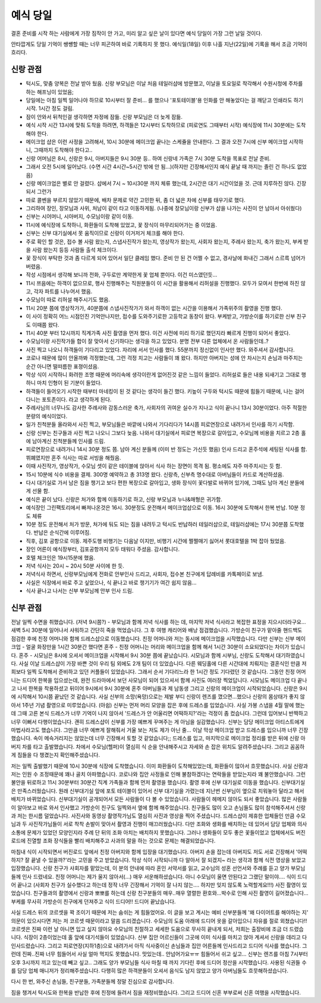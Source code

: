 예식 당일
==================

결혼 준비를 시작 하는 사람에게 가장 짐작이 안 가고, 미리 알고 싶은 날이 있다면 예식 당일이 가장 그런 날일 것이다.

안타깝게도 당일 기억이 쌩썡할 때는 너무 피곤하여 바로 기록하지 못 했다.
예식일(18일) 이후 나흘 지난(22일)에 기록을 해서 조금 기억이 흐리다.

신랑 관점
---------
- 턱시도, 맞춤 양복은 전날 받아 뒀음. 신랑 부모님은 이날 처음 테일러샵에 방문했고, 이날을 토요일로 착각해서 수원시청에 주차를 하는 해프닝이 있었음;
- 당일에는 아침 일찍 일어나야 하므로 10시부터 잘 준비... 를 했으나 '포토테이블'용 인화를 안 해놓았다는 걸 깨닫고 인쇄라도 하기 시작. 1시간 정도 걸림.
- 잠이 안와서 뒤척인걸 생각하면 자정에 잠듦. 신랑 부모님은 더 늦게 잠듦.
- 예식 시작 시간 13시에 맞춰 도착을 하려면, 하객들은 12시부터 도착하므로 (피로연도 그때부터 시작) 예식장에 11시 30분에는 도착해야 한다.
- 메이크업 샵은 이런 사정을 고려해서, 10시 30분에 메이크업 끝나는 스케쥴을 안내한다. 그 결과 오전 7시에 신부 메이크업 시작하니, 그때까지 도착해야 한다고..
- 신랑 어머님은 8시, 신랑은 9시, 아버지들은 9시 30분 등.. 하여 신랑네 가족은 7시 30분 도착을 목표로 전날 준비.
- 그래서 오전 5시에 일어났다. (수면 시간 4시간~5시간 밖에 안 됨...)(하지만 긴장해서인지 예식 끝날 때 까지는 졸린 건 하나도 없었음)
- 신랑 메이크업은 별로 안 걸렸다. 샵에서 7시 ~ 10시30분 까지 체류 했는데, 2시간은 대기 시간이었을 것. 근데 지루하진 않다. 긴장되서 그런가
- 따로 콜벤을 부르지 않았기 때문에, 배차 문제로 약간 고민한 뒤, 좀 더 넓은 차에 신부를 태우기로 했다.
- 그리하여 장인, 장모님과 사위, 처남이 같이 타고 이동하게됨. (나중에 장모님이랑 신부가 샵을 나가는 사진이 안 남아서 아쉬웠다)
- 신부는 시어머니, 시아버지, 수모님이랑 같이 이동.
- 11시에 예식장에 도착하니, 화환들이 도착해 있었고, 꽃 장식이 마무리되어가는 중 이었음.
- 신부는 신부 대기실에서 못 움직이므로 신랑이 이거저거 체크를 해야 한다.
- 주로 확인 할 것은, 접수 볼 사람 왔는지, 스냅사진작가 왔는지, 영상작가 왔는지, 사회자 왔는지, 주례사 왔는지, 축가 왔는지, 부케 받을 사람 왔는지 등등 사람들 출석 체크이다.
- 꽃 장식이 부탁한 것과 좀 다르게 되어 있어서 일단 클레임 했다. 준비 안 된 건 어쩔 수 없고, 경사날에 화내긴 그래서 스르륵 넘어가버렸음.
- 작성 시점에서 생각해 보니까 전화, 구두로만 계약한게 꽃 업체 뿐이다. 이건 미스였던듯...
- 11시 쯔음에는 하객이 없으므로, 행사 진행해주는 직원분들이 이 시간을 활용해서 리허설을 진행했다. 모두가 모여서 한번에 하진 않고, 각자 파트를 나누어서 했음.
- 수모님이 따로 리허설 해주시기도 했음.
- 11시 20분 쯤에 영상작가가, 40분쯤에 스냅사진작가가 와서 하객이 없는 시간을 이용해서 가족위주의 촬영을 진행 했다.
- 이 사이 정확히 어느 시점인진 기억안나지만, 접수를 도와주기로한 고등학교 동창이 왔다. 부케받고, 가방순이를 하기로한 신부 친구도 이때쯤 왔다.
- 11시 40분 부터 12시까지 직계가족 사진 촬영을 먼저 했다. 이건 사전에 미리 하기로 했던지라 빠르게 진행이 되어서 좋았다.
- 수모님이랑 사진작가들 합이 잘 맞아서 신기하다는 생각을 하고 있었다. 분명 전부 다른 업체에서 온 사람들인데..?
- 사진 찍고 나오니 하객들이 기다리고 있었다. 자리에 서서 인사를 했다. 55분까지 정신없이 인사만 했다. 와주셔서 감사합니다.
- 코로나 때문에 많이 안올까봐 걱정했는데, 그런 걱정 치고는 사람들이 꽤 왔다. 하지만 아버지는 성에 안 차시는지 손님과 마주치는 순간 아니면 떨떠름한 표졍이셨음.
- 막상 식이 시작하니 화려한 조명 때문에 머리속에 생각이란게 없어진것 같은 느낌이 들었다. 리허설로 들은 내용 되새기고 그대로 행하니 마치 인형이 된 기분이 들었다.
- 하객들이 들어오기 시작한 때부터 마네킹이 된 것 같다는 생각이 들긴 했다. 키높이 구두와 턱시도 때문에 힘들기 때문에, 나는 걸어다니는 포토존이다. 라고 생각하게 된다.
- 주례사님의 너무나도 감사한 주례사와 감동스러운 축가, 사회자의 귀여운 실수가 지나고 식이 끝나니 13시 30분이었다. 아주 적절한 분량의 예식이었다.
- 일가 친척분들 올라와서 사진 찍고, 부모님들은 바깥에 나와서 기다리다가 14시쯤 피로연장으로 내려가서 인사를 하기 시작함.
- 신랑 신부는 친구들과 사진 찍고 나오니 그보다 늦음. 나와서 대기실에서 피로연 복장으로 갈아입고, 수모님께 비용을 치르고 2층 홀에 남아계신 친척분들께 인사를 드림.
- 피로연장으로 내려가니 14시 30분 정도 쯤. 남아 계신 분들께 (이미 반 정도는 가신듯 했음) 인사 드리고 혼주석에 세팅된 식사를 함. 뷔폐였지만 혼주 식사는 따로 서빙을 해줬음.
- 이때 사진작가, 영상작가, 수모님 셋이 같은 테이블에 앉아서 식사 하는 장면이 목격 됨. 평소에도 자주 마주치시는 듯 함.
- 15시 10분에 식수 비용을 결제. 300명 예약하고 총 313명 왔다. 신랑측, 신부측 명수대로 아버님들이 카드로 계산하셨음.
- 다시 대기실로 가서 남은 짐을 챙기고 보다 편한 복장으로 갈아입고, 생화 장식이 꽃다발로 바뀌어 있기에, 그때도 남아 계신 분들에게 선물 함.
- 예식은 끝이 났다. 신랑은 처가와 함께 이동하기로 하고, 신랑 부모님과 누나&매형은 귀가함.
- 예식장인 그린팩토리에서 빠져나온것은 16시. 30분정도 운전해서 메이크업샵으로 이동. 16시 30분에 도착해서 한복 반납. 10분 정도 체류
- 10분 정도 운전해서 처가 방문, 처가에 둬도 되는 짐을 내려두고 턱시도 반납하러 테일러샵으로, 테일러샵에는 17시 30분쯤 도착했다. 반납은 순식간에 이루어짐.
- 직후, 김포 공항으로 이동. 제주도행 비행기는 다음날 이지만, 비행기 시간에 쩔쩔매기 싫어서 롯대호텔을 1박 잡아 뒀었음.
- 장인 어른이 예식장부터, 김포공항까지 모두 태워다 주셨음. 감사합니다.
- 호텔 체크인은 19시15분에 했음.
- 저녁 식사는 20시 ~ 20시 50분 사이에 한 듯.
- 저녁식사 하면서, 신랑부모님에게 전화로 안부인사 드리고, 사회자, 접수본 친구에게 답례비를 카톡페이로 보냄.
- 사실은 식장에서 바로 주고 싶었으나, 식 끝나고 바로 챙기기가 여간 쉽지 않음...
- 식사 끝나고 나서는 신부 부모님께 안부 인사 드림.


신부 관점
---------
전날 일찍 수면을 취했습니다. (저녁 9시쯤?) - 부모님과 함께 저녁 식사를 하는 데, 마지막 저녁 식사라고 복잡한 표정을 지으시더라구요...
새벽 5시 30분에 일어나서 샤워하고 간단히 죽을 먹었습니다. 그 후 여행 캐리어와 배낭 점검했습니다.
가방순이 친구가 맡아줄 핸드백도 점검한 후에 친정 어머니와 함께 드레스샵으로 이동했습니다.
친정 어머니와 저는 동시에 메이크업을 시작했습니다.
다만 신부는 신부 메이크업 - 얼굴 화장만을 1시간 30분간 했다면 혼주 - 친정 어머니는 머리와 메이크업을 함께 해서 1시간 30분이 소요되었다는 차이가 있습니다.
혼주 - 시모님은 8시에 오셔서 메이크업을 시작해서 9시 30분 쯤에 끝났습니다. 시모님과 함께 시부님, 신랑도 도착해서 대기하였습니다.
사실 이날 드레스샵이 가장 바쁜 것이 우리 팀 외에도 2개 팀이 더 있었습니다.
다른 웨딩홀에 다른 시간대에 치뤄지는 결혼식인 만큼 저희보다 일찍 도착해서 준비하고 있던 커플들이 있었습니다.
그래서 순서 기다리느라 한 1시간 정도 기다렸던 것 같습니다.
그동안 친정 어머니는 드디어 한복을 입으셨는데, 완전 드라마에서 보던 사모님이 되어 있으셔서 함께 사진도 여러장 찍었답니다.
시모님도 메이크업 다 끝나고 나서 한복을 착용하셨고 뒤이어 9시에서 9시 30분에 혼주 아버님들과 제 남동생 그리고 신랑의 메이크업이 시작되었습니다.
신랑은 9시에 시작해서 10시쯤 끝났던 것 같습니다.
사실 신부의 소망(욕망)으로는 제발 부디 신랑이 렌즈를 꼈으면...했으나 신랑의 몸상태가 좋지 않아서 1주년 기념 촬영으로 미루었습니다. (아쉽)
신부는 먼저 머리 모양을 잡은 후에 드레스를 입었습니다.
사실 가봉 스냅을 4월 말에 했는데 그때 고른 본식 드레스가 너무 기억이 나지 않아서 '드레스가 안 어울리면 어떡하지?'라는 걱정이 좀 컸습니다.
그런데 입어보니 반짝하고 너무 이뻐서 다행이었습니다. 괜히 드레스샵이 신부를 가장 예쁘게 꾸며주는 게 아님을 실감했습니다.
신부는 담당 메이크업 아티스트에게 마법사라고도 했습니다. 그만큼 너무 예쁘게 잘해줘서 거울 보는 저도 제가 아닌 줄...
이날 막상 메이크업 받고 드레스를 입으니까 너무 긴장했습니다. 속이 메슥거리지는 않았는데 너무 긴장해서 토할 것 같았습니다;;
드레스를 입고, 마지막으로 메이크업 정리를 받은 뒤에 신랑 아버지 차를 타고 출발했습니다.
차에서 수모님(헬퍼)이 열심히 식 순을 안내해주시고 자세와 손 잡은 위치도 알려주셨습니다. 그리고 꼼꼼하게 짐들을 다 챙겼는지 확인해주셨습니다.

저는 일찍 출발했기 때문에 10시 30분에 식장에 도착했습니다. 이미 화환들이 도착해있었는데, 화환들이 많아서 흐뭇했습니다.
사실 신랑과 저는 인원 수 조정때문에 꽤나 골치 아파했습니다. 코로나와 집안 사정들로 인해 불참하겠다는 연락들을 받았는지라 꽤 불안했습니다.
그런 불안을 뒤로하고 11시 30분부터 30분간 직계 가족들과 함께 먼저 촬영을 했습니다.
촬영 후에 신부 대기실로 이동을 했습니다.
신부대기실은 만족스러웠습니다. 원래 신부대기실 앞에 포토 테이블이 있어서 신부 대기실을 가렸는데 지난번 신부님이 옆으로 치워놓아 달라고 해서 배치가 바뀌었습니다.
신부대기실이 공개되어서 모든 사람들이 다 볼 수 있었습니다. 사람들이 헤메지 않아도 되서 좋았습니다. 많은 사람들이 알아보고 바로 와서 인사했고 가방순이 친구도 일찍와서 옆에 함께 해주었습니다.
친구들도 많이 오고 손님들도 많이 참석해주셔서 신랑과 저는 한시름 덜었습니다.
사진사와 동영상 촬영작가님도 열심히 사진과 영상을 찍어 주셨습니다. 드레스샵이 제휴한 업체들인 만큼 수모님과 두 사진작가님들이 서로 착착 손발이 맞아서 촬영과 진행이 매끄러웠습니다.
다만 조화와 생화를 배치하는 데 있어서 담당 업체와 의사소통에 문제가 있었던 모양인지라 주례 단 뒤의 조화 아치는 배치하지 못했습니다.
그러나 생화들이 모두 좋은 꽃들이었고 업체에서도 버진 로드에 진열할 조화 장식들을 빨리 배치해주고 사과의 말을 하는 것으로 문제는 해결되었습니다.

마침내 식이 시작되면서 버진로드 앞에서 친정 아버지와 함께 입장을 대기했습니다.
아버지 손을 잡는데 아버지도 저도 서로 긴장해서 '어떡하지? 잘 끝낼 수 있을까?'라는 고민을 주고 받았습니다.
막상 식이 시작되니까 다 알아서 잘 되겠지~ 라는 생각과 함께 식전 영상을 보았고 입장했습니다.
신랑 친구가 사회자를 맡았는데, 이 분의 안내에 따라 혼인 서약서를 읽고, 교수님의 성혼 선언서와 주례를 듣고 양가 부모님들께 인사 드렸네요.
친정 어머니는 제가 울지 않아서(...) 매우 서운해하셨습니다. 아니 수모님이 울면 안된다고 그랬단 말이야....
식이 드디어 끝나고 (사회자 친구가 실수했다고 하는데 정작 너무 긴장해서 기억이 잘 나지 않는.... 하지만 잊지 않도록 노력할게요!!!) 사진 촬영이 있었습니다.
친구들과의 촬영에서 신랑과 뽀뽀를 하는데 신랑 친구분들의 매우..매우 열렬한 환호와...박수로 인해 사진 촬영이 길어졌습니다...
부케를 무사히 가방순이 친구에게 던져주고 식이 드디어!! 드디어 끝났습니다.

사실 드레스 뒤의 코르셋을 꽉 조이기 때문에 저는 숨쉬는 게 힘들었어요.
이 글을 보고 계시는 예비 신부분들께 '왜 다이어트를 해야하는 지' 의문이 있으시다면 저는 저 코르셋 때문이라고 말씀 드리겠습니다.
수모님의 도움 아래에 드디어 옷을 갈아입으니 자유를 절로 외쳤습니다!! 코르셋은 진짜 이런 날 아니면 입고 싶지 않아요
수모님의 친절하고 세세한 도움으로 무사히 끝내게 되서, 저희는 출장비에 조금 더 드렸습니다.
식장이 2층이었는데 홀 앞에 대기석들이 있었습니다. 신부 집안 어르신들이 그곳에 이미 식사를 마치고 앉아 계셔서 신랑을 데리고 다 인사드렸습니다.
그리고 피로연장(지하1층)으로 내려가서 아직 식사중이신 손님들과 집안 어른들께 인사드리고 드디어 식사를 했습니다.
그런데 진짜..진짜 너무 힘들어서 사실 얼마 먹지도 못했습니다.
맛있는데.. 안넘어가요ㅠㅠ 힘들어서 쉬고 싶고... 신부는 렌즈를 아침 7시부터 오후 3시까지 끼고 있는데 빼고 싶고..
그래도 양가 부모님들 식사 마칠 때 까지 기다린 후에 드디어 정산을 시작했습니다.
사용된 식권들 수를 담당 업체 매니저가 정리해주셨습니다. 다행히 많은 하객분들이 오셔서 음식도 남지 않았고 양가 아버님들도 흐뭇해하셨습니다.

다시 한 번, 와주신 손님들, 친구분들, 가족분들께 정말 진심으로 감사합니다.

짐을 챙겨서 턱시도와 한복을 반납한 후에 친정에 들려서 짐을 재정비했습니다. 그리고 드디어 신혼 부부로써 신혼 여행을 시작했습니다.
